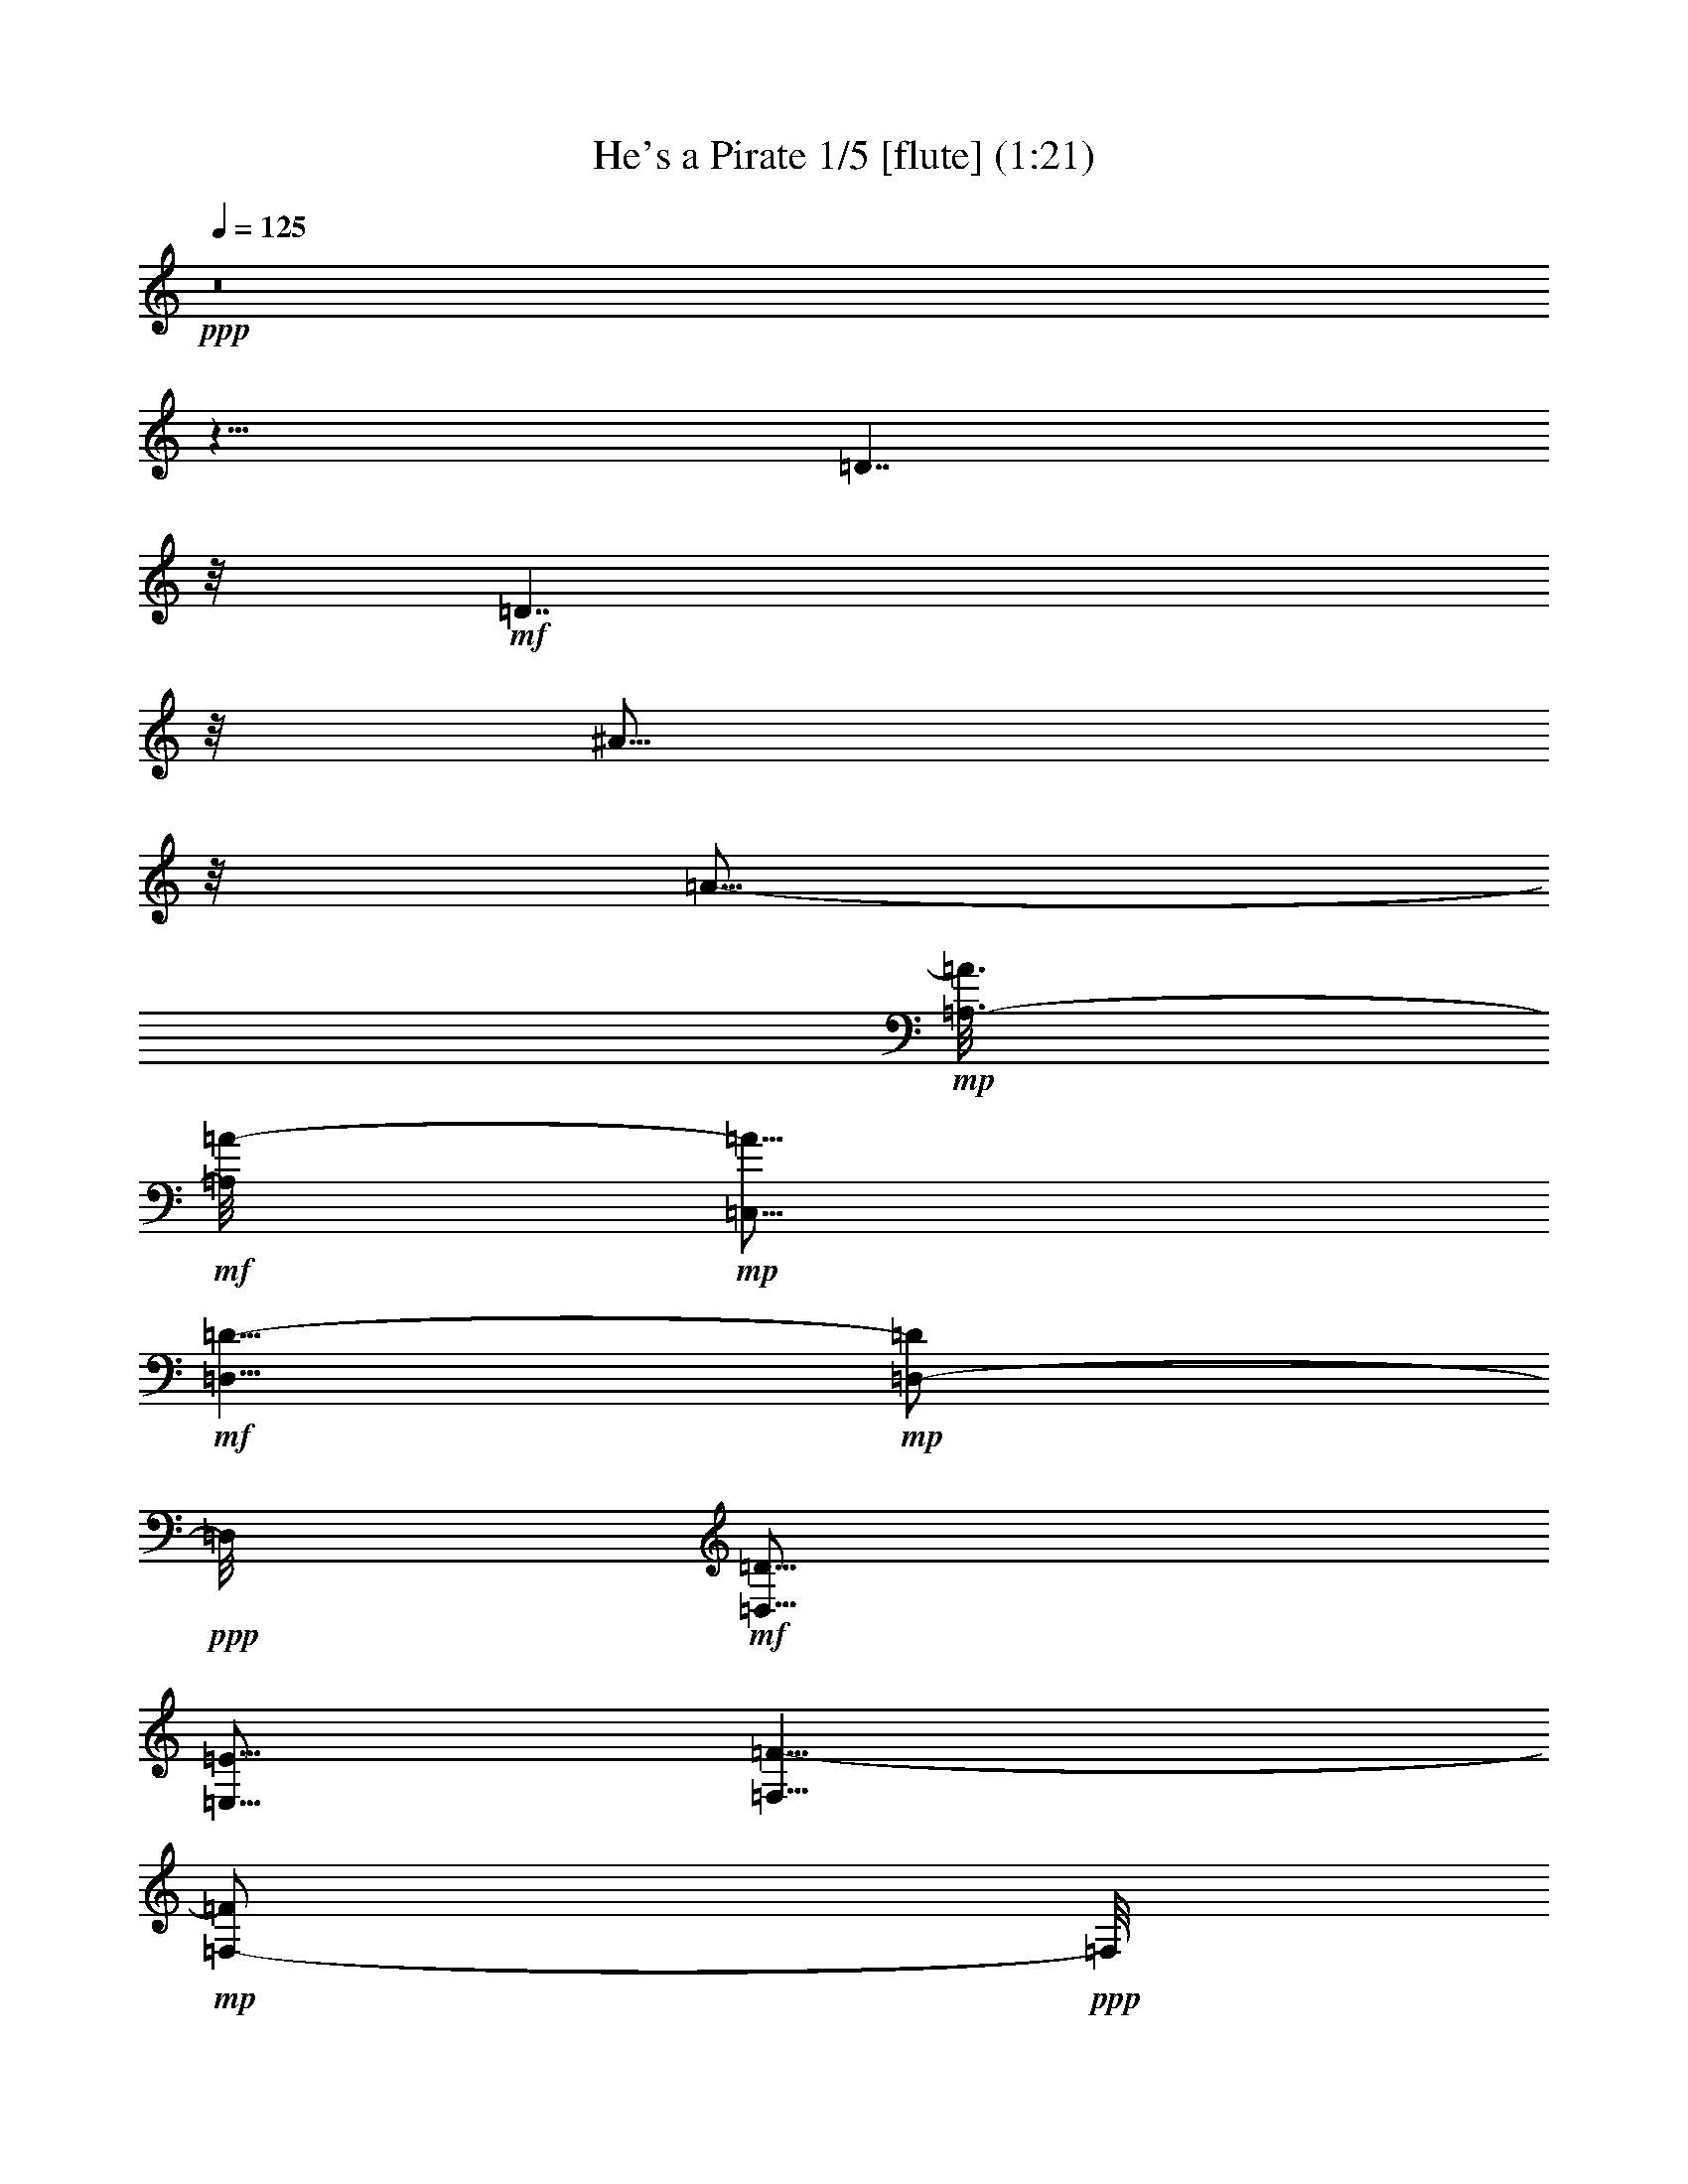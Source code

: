% Produced with Bruzo's Transcoding Environment
% Transcribed by  : Nelphindal

X:1
T: He's a Pirate 1/5 [flute] (1:21)
Z: Transcribed with BruTE 64
L: 1/4
Q: 125
K: C
+ppp+
z8
z11/8
[=D7/4]
z/8
+mf+
[=D7/4]
z/8
[^A13/16]
z/8
[=A5/16-]
+mp+
[=A,3/16-=A3/16]
+mf+
[=A,/8=A/8-]
+mp+
[=C,5/16=A5/16]
+mf+
[=D,5/8=D5/8-]
+mp+
[=D,/2-=D/2]
+ppp+
[=D,/8]
+mf+
[=D,5/16=D5/16]
[=E,5/16=E5/16]
[=F,5/8=F5/8-]
+mp+
[=F,/2-=F/2]
+ppp+
[=F,/8]
+mf+
[=G,5/16-=F5/16]
[=G,5/16=G5/16]
[=E,5/8=E5/8-]
+mp+
[=E,/2-=E/2]
+ppp+
[=E,/8]
+mf+
[=D,5/16=D5/16]
[=C,5/16=C5/16]
[=D,5/16=C5/16]
[=D5/16]
+mp+
[=C5/16]
[=D5/16]
+mf+
[=A,5/16]
[=C,5/16=C5/16]
[=D,5/8=D5/8-]
+mp+
[=D,/2-=D/2]
+ppp+
[=D,/8]
+mf+
[=D,5/16=D5/16]
[=E,5/16=E5/16]
[=F,5/8=F5/8-]
+mp+
[=F,/2-=F/2]
+ppp+
[=F,/8]
+mf+
[=G,5/16-=F5/16]
[=G,5/16=G5/16]
[=E,5/8=E5/8-]
+mp+
[=E,/2-=E/2]
+ppp+
[=E,/8]
+mf+
[=D,5/16=D5/16]
[=C,5/16=C5/16]
[=D,5/16=D5/16]
+mp+
[=D5/16]
[=C5/16]
[=D5/16]
+mf+
[=A,5/16]
[=C,5/16=C5/16]
[=D,5/8=D5/8-]
+mp+
[=D,/2-=D/2]
+ppp+
[=D,/8]
+mf+
[=D,5/16=D5/16]
[=F,5/16=F5/16]
[=G,5/8=G5/8-]
+mp+
[=G,/2-=G/2]
+ppp+
[=G,/8]
+mf+
[=A,5/16=G5/16]
[^A,5/16-=A5/16]
[^A,5/16^A5/16-]
+mp+
[^A,5/8^A5/8-]
[=A,3/16-^A3/16]
+ppp+
[=A,/8-]
+mf+
[=A,5/16=A5/16]
[=G,5/16=G5/16]
[=A,5/16=A5/16]
[=D,/2-=D/2]
+ppp+
[=D,7/16]
+mf+
[=D,5/16=D5/16]
[=E,5/16=E5/16]
[=F,5/8=F5/8-]
+mp+
[=G,/2-=F/2]
+ppp+
[=G,/8]
+mf+
[=A,/2-=G/2]
+ppp+
[=A,/8]
+mf+
[=D,5/16-=A5/16]
[=D,/2-=D/2]
+ppp+
[=D,/8]
+mp+
[=D,5/16]
+mf+
[=F,5/16=D5/16]
[=E,5/16-=F5/16]
[=E,5/16=E5/16-]
+mp+
[=E,5/8=E5/8-]
[=F,3/16-=E3/16]
+ppp+
[=F,/8]
+mf+
[=D,5/16=F5/16]
[=E,5/16-=D5/16]
[=E,13/16-=E13/16]
+ppp+
[=E,7/16-]
+mf+
[=E,5/16-=A5/16]
[=E,5/16=c5/16]
[=D5/8=d5/8-]
+mp+
[=D/2-=d/2]
+ppp+
[=D/8]
+mf+
[=D5/16=d5/16]
[=E5/16=e5/16]
[=F5/8=f5/8-]
+mp+
[=F/2-=f/2]
+ppp+
[=F/8]
+mf+
[=G5/16-=f5/16]
[=G5/16=g5/16]
[=E5/8=e5/8-]
+mp+
[=E/2-=e/2]
+ppp+
[=E/8]
+mf+
[=D5/16=d5/16]
[=C5/16=c5/16]
[=D5/16=c5/16]
[=d5/16-]
+mp+
[=c5/16=d5/16]
[=d5/16]
+mf+
[=A,5/16=A5/16]
[=C5/16=c5/16]
[=D5/8=d5/8-]
+mp+
[=D/2-=d/2]
+ppp+
[=D/8]
+mf+
[=D5/16=d5/16]
[=E5/16=e5/16]
[=F5/8=f5/8-]
+mp+
[=F/2-=f/2]
+ppp+
[=F/8]
+mf+
[=G5/16-=f5/16]
[=G5/16=g5/16]
[=E5/8=e5/8-]
+mp+
[=E/2-=e/2]
+ppp+
[=E/8]
+mf+
[=D5/16=d5/16]
[=C5/16=c5/16]
[=D5/16=d5/16]
+mp+
[=d5/16]
[=c5/16]
[=d5/16]
+mf+
[=A,5/16=A5/16]
[=C5/16=c5/16]
[=D5/8=d5/8-]
+mp+
[=D/2-=d/2]
+ppp+
[=D/8]
+mf+
[=D5/16=d5/16]
[=F5/16=f5/16]
[=G5/8=g5/8-]
+mp+
[=G/2-=g/2]
+ppp+
[=G/8]
+mf+
[=A5/16=g5/16]
[^A5/16-=a5/16]
[^A5/16^a5/16-]
+mp+
[^A5/8^a5/8-]
[=A3/16-^a3/16]
+ppp+
[=A/8-]
+mf+
[=A5/16=a5/16]
[=G5/16=g5/16]
[=A5/16=a5/16]
[=D/2-=d/2]
+ppp+
[=D7/16]
+mf+
[=D5/16=d5/16]
[=E5/16=e5/16]
[=F5/8=f5/8-]
+mp+
[=G/2-=f/2]
+ppp+
[=G/8]
+mf+
[=A/2-=g/2]
+ppp+
[=A/8]
+mf+
[=D5/16-=a5/16]
[=D/2-=d/2]
+ppp+
[=D/8]
+mp+
[=D5/16]
+mf+
[=F5/16=d5/16]
[=E5/16-=f5/16]
[=E5/16=e5/16-]
+mp+
[=E13/16-=e13/16]
+ppp+
[=E/8]
+mf+
[=D5/16=d5/16]
[^C5/16=c5/16]
[=D5/8=d5/8-]
[=D/2-=d/2]
+ppp+
[=D/8]
+mf+
[=E/2-=e/2]
+ppp+
[=E/8]
+mf+
[=F/2-=c/2=f/2]
+ppp+
[=F/8]
+mf+
[=F5/16=f5/16-]
[=F3/16-=f3/16]
+ppp+
[=F/8]
+mf+
[=G/2-=g/2]
+ppp+
[=G/8]
+mf+
[=A5/16=a5/16-]
[=F13/16-=a13/16]
+ppp+
[=F/8]
+mf+
[=F5/16=f5/16-]
[=D3/16-=f3/16]
+ppp+
[=D/8]
+mf+
[=A,15/8]
[^A5/4^a5/4-]
[=G5/16^a5/16-]
[=D3/16-^a3/16]
+ppp+
[=D/8]
+mf+
[^A,15/8-]
[^A,13/16-=C13/16=E13/16]
+ppp+
[^A,/8-]
+mf+
[^A,13/16-=D13/16]
+ppp+
[^A,/8-]
+mf+
[^A,5/4=F5/4-]
+mp+
[=F,5/16=F5/16-]
[=G,3/16-=F3/16]
+ppp+
[=G,/8]
+mf+
[=A,5/8=A5/8-]
+mp+
[=A,5/8=A5/8-]
[=A,/2-=A/2]
+ppp+
[=A,/8]
+mf+
[^A,5/16^A5/16]
+mp+
[=A,25/16]
+mf+
[=G,5/8=G5/8-]
+mp+
[=G,5/8=G5/8-]
[=G,5/16=G5/16-]
[=G,3/16-=G3/16]
+ppp+
[=G,/8]
+mf+
[=A,5/16-=A5/16]
+ppp+
[=A,25/16]
+mf+
[=A,5/8=A5/8-]
+mp+
[=A,5/8=A5/8-]
[=A,/2-=A/2]
+ppp+
[=A,/8]
+mf+
[^A,5/16^A5/16]
+mp+
[=A,25/16]
+mf+
[=G,/2-=G/2]
+ppp+
[=G,/8]
+mf+
[=F,/2-=F/2]
+ppp+
[=F,/8]
+mf+
[=E,/2-=E/2]
+ppp+
[=E,/8]
+mf+
[=D,/2-=D/2]
+ppp+
[=D,3/4-]
+mf+
[=D,5/16-=D5/16]
[=D,5/16-=E5/16]
[=D,7/4-=A,7/4=F7/4]
+ppp+
[=D,/8-]
+mf+
[=D,9/8-=G9/8]
+ppp+
[=D,/8-]
+mf+
[=D,/2-=E/2]
+ppp+
[=D,/8-]
+mf+
[=D,/2-=F/2]
+ppp+
[=D,/8-]
+mf+
[=D,/2-=G/2]
+ppp+
[=D,/8-]
+mf+
[=D,/2-=A/2]
+ppp+
[=D,/8-]
+mf+
[=D,7/4-=C7/4=G7/4]
+ppp+
[=D,/8-]
+mf+
[=D,9/8-=A9/8]
+ppp+
[=D,/8-]
+mf+
[=D,5/16-=G5/16]
[=D,5/16-=F5/16]
[=D,/2-=E/2]
+ppp+
[=D,/8-]
+mf+
[=D,/2-=F/2]
+ppp+
[=D,/8-]
+mf+
[=D,/2-=E/2]
+ppp+
[=D,/8-]
+mf+
[=D,9/8-=D9/8]
+ppp+
[=D,/8-]
+mf+
[=D,5/16-=E5/16]
[=D,5/16-=C5/16]
[=D,9/8-=D9/8]
+ppp+
[=D,/8]
+mf+
[=D5/16=d5/16]
[=E5/16=e5/16]
[=F5/4=A5/4-=f5/4-]
[=E5/16=A5/16-=f5/16-]
[=F3/16-=A3/16=f3/16]
+ppp+
[=F/8]
+mf+
[=G/2-=g/2]
+ppp+
[=G/8]
+mf+
[=F/2-=f/2]
+ppp+
[=F/8]
+mf+
[=G/2-=g/2]
+ppp+
[=G/8]
+mf+
[=A/2-=a/2]
+ppp+
[=A/8]
+mf+
[=G/2-=g/2]
+ppp+
[=G/8]
+mf+
[=F/2-=f/2]
+ppp+
[=F/8]
+mf+
[=D9/8-=F9/8=d9/8]
+ppp+
[=D/8]
+mf+
[=D5/16=e5/16-]
[=E3/16-=e3/16]
+ppp+
[=E/8]
+mf+
[=F/2-=f/2]
+ppp+
[=F/8]
+mf+
[=G/2-=g/2]
+ppp+
[=G/8]
+mf+
[=A/2-=a/2]
+ppp+
[=A/8]
+mf+
[^A/2-^a/2]
+ppp+
[^A/8]
+mf+
[=D/2-=d/2]
+ppp+
[=D/8]
+mf+
[=G/2-=g/2]
+ppp+
[=G/8]
+mf+
[=F9/8-=f9/8]
+ppp+
[=F/8]
+mf+
[=G5/16=g5/16]
[=E5/16=e5/16]
[=D15/16=d15/16-]
[^C13/16-=d13/16]
+ppp+
[^C/8]
+mf+
[=A7/4-=a7/4]
+ppp+
[=A/8]
+mf+
[^A7/4-^a7/4]
+ppp+
[^A/8]
+mf+
[=A/2-=a/2]
+ppp+
[=A/8]
+mf+
[=A/2-=a/2]
+ppp+
[=A/8]
+mf+
[=A/2-=a/2]
+ppp+
[=A/8]
+mf+
[=A5/16=a5/16]
[=G13/16-=g13/16]
+ppp+
[=G3/4]
+mf+
[=G7/4-=g7/4]
+ppp+
[=G/8]
+mf+
[=F7/4-=f7/4]
+ppp+
[=F/8]
+mf+
[=F/2-=f/2]
+ppp+
[=F/8]
+mf+
[=G/2-=g/2]
+ppp+
[=G/8]
+mf+
[=E/2-=e/2]
+ppp+
[=E/8]
+mf+
[=D15/16=d15/16-]
[=D5/16=d5/16-]
[=E5/16=d5/16-]
[=F3/16-=d3/16]
+ppp+
[=F/8]
+mf+
[=A5/16=a5/16-]
[=F5/16=a5/16-]
[=E5/16=a5/16-]
[=D5/16=a5/16-]
[=E5/16=a5/16-]
[=F3/16-=a3/16]
+ppp+
[=F/8]
+mf+
[^A5/16^a5/16-]
[=F5/16^a5/16-]
[=E5/16^a5/16-]
[=D5/16^a5/16-]
[=E5/16^a5/16-]
[=F3/16-^a3/16]
+ppp+
[=F/8]
+mf+
[=A/2-=a/2]
+ppp+
[=A/8]
+mf+
[=A/2-=a/2]
+ppp+
[=A/8]
+mf+
[=c/2-=c'/2]
+ppp+
[=c/8]
+mf+
[=A5/16=a5/16]
[=G13/16-=g13/16]
+ppp+
[=G3/4]
+mf+
[=G7/4-=g7/4]
+ppp+
[=G/8]
+mf+
[=F7/4-=f7/4]
+ppp+
[=F/8]
+mf+
[=F/2-=f/2]
+ppp+
[=F/8]
+mf+
[=G/2-=g/2]
+ppp+
[=G/8]
+mf+
[=E/2-=e/2]
+ppp+
[=E/8]
+mf+
[=D5/8=d5/8-]
+ppp+
[=d5/8-]
+mp+
[=D5/16=d5/16-]
[=E3/16-=d3/16]
+ppp+
[=E/8]
+mp+
[=F5/8]
[=G5/8]
[=A5/8]
[=D15/16]
[=D5/16]
[=F5/16]
[=E5/8]
[=E15/16]
+mf+
[=D5/16]
[^C5/16]
[=D5/8]
[=D5/8]
z55/8

X:2
T: He's a Pirate 2/5 [harp] Aug 31
Z: Transcribed with BruTE 64
L: 1/4
Q: 125
K: C
+ppp+
z8
z11/8
+mp+
[=D7/4]
z/8
+ff+
[=D7/4]
z/8
[^A13/16]
z/8
[=A5/16-]
+f+
[=A,7277/42336-=A7277/42336]
+ff+
[=A,/8=A/8-]
+f+
[=C,13891/42336=A13891/42336]
+ff+
[=D,5/8=D5/8-]
+f+
[=D,/2-=D/2]
+ppp+
[=D,/8]
+ff+
[=D,5/16=D5/16]
[=E,5/16=E5/16]
[=F,5/8=F5/8-]
+f+
[=F,/2-=F/2]
+ppp+
[=F,/8]
+ff+
[=G,5/16-=F5/16]
[=G,5/16=G5/16]
[=E,5/8=E5/8-]
+f+
[=E,/2-=E/2]
+ppp+
[=E,/8]
+ff+
[=D,5/16=D5/16]
[=C,5/16=C5/16]
[=D,5/16=C5/16]
[=D5/16]
+f+
[=C5/16]
[=D5/16]
+ff+
[=A,5/16]
[=C,5/16=C5/16]
[=D,5/8=D5/8-]
+f+
[=D,/2-=D/2]
+ppp+
[=D,/8]
+ff+
[=D,5/16=D5/16]
[=E,5/16=E5/16]
[=F,5/8=F5/8-]
+f+
[=F,/2-=F/2]
+ppp+
[=F,/8]
+ff+
[=G,5/16-=F5/16]
[=G,5/16=G5/16]
[=E,5/8=E5/8-]
+f+
[=E,/2-=E/2]
+ppp+
[=E,/8]
+ff+
[=D,5/16=D5/16]
[=C,5/16=C5/16]
[=D,5/16=D5/16]
+f+
[=D5/16]
[=C5/16]
[=D5/16]
+ff+
[=A,5/16]
[=C,5/16=C5/16]
[=D,5/8=D5/8-]
+f+
[=D,/2-=D/2]
+ppp+
[=D,/8]
+ff+
[=D,5/16=D5/16]
[=F,5/16=F5/16]
[=G,5/8=G5/8-]
+f+
[=G,/2-=G/2]
+ppp+
[=G,/8]
+ff+
[=A,5/16=G5/16]
[^A,5/16-=A5/16]
[^A,5/16^A5/16-]
+f+
[^A,5/8^A5/8-]
[=A,3/16-^A3/16]
+ppp+
[=A,/8-]
+ff+
[=A,5/16=A5/16]
[=G,5/16=G5/16]
[=A,5/16=A5/16]
[=D,/2-=D/2]
+ppp+
[=D,7/16]
+ff+
[=D,5/16=D5/16]
[=E,5/16=E5/16]
[=F,5/8=F5/8-]
+f+
[=G,/2-=F/2]
+ppp+
[=G,/8]
+ff+
[=A,/2-=G/2]
+ppp+
[=A,/8]
+ff+
[=D,5/16-=A5/16]
[=D,/2-=D/2]
+ppp+
[=D,/8]
+f+
[=D,5/16]
+ff+
[=F,5/16=D5/16]
[=E,5/16-=F5/16]
[=E,5/16=E5/16-]
+f+
[=E,5/8=E5/8-]
[=F,3/16-=E3/16]
+ppp+
[=F,/8]
+ff+
[=D,5/16=F5/16]
[=E,5/16-=D5/16]
[=E,13/16-=E13/16]
+ppp+
[=E,7/16-]
+ff+
[=E,5/16-=A5/16]
[=E,5/16=c5/16]
[=D5/8=d5/8-]
+f+
[=D/2-=d/2]
+ppp+
[=D/8]
+ff+
[=D5/16=d5/16]
[=E5/16=e5/16]
[=F5/8=f5/8-]
+f+
[=F/2-=f/2]
+ppp+
[=F/8]
+ff+
[=G5/16-=f5/16]
[=G5/16=g5/16]
[=E5/8=e5/8-]
+f+
[=E/2-=e/2]
+ppp+
[=E/8]
+ff+
[=D5/16=d5/16]
[=C5/16=c5/16]
[=D5/16=c5/16]
[=d5/16-]
+f+
[=c5/16=d5/16]
[=d5/16]
+ff+
[=A,5/16=A5/16]
[=C5/16=c5/16]
[=D5/8=d5/8-]
+f+
[=D/2-=d/2]
+ppp+
[=D/8]
+ff+
[=D5/16=d5/16]
[=E5/16=e5/16]
[=F5/8=f5/8-]
+f+
[=F/2-=f/2]
+ppp+
[=F/8]
+ff+
[=G5/16-=f5/16]
[=G5/16=g5/16]
[=E5/8=e5/8-]
+f+
[=E/2-=e/2]
+ppp+
[=E/8]
+ff+
[=D5/16=d5/16]
[=C5/16=c5/16]
[=D5/16=d5/16]
+f+
[=d5/16]
[=c5/16]
[=d5/16]
+ff+
[=A,5/16=A5/16]
[=C5/16=c5/16]
[=D5/8=d5/8-]
+f+
[=D/2-=d/2]
+ppp+
[=D/8]
+ff+
[=D5/16=d5/16]
[=F5/16=f5/16]
[=G5/8=g5/8-]
+f+
[=G/2-=g/2]
+ppp+
[=G/8]
+ff+
[=A5/16=g5/16]
[^A5/16-=a5/16]
[^A5/16^a5/16-]
+f+
[^A5/8^a5/8-]
[=A3/16-^a3/16]
+ppp+
[=A/8-]
+ff+
[=A5/16=a5/16]
[=G5/16=g5/16]
[=A5/16=a5/16]
[=D/2-=d/2]
+ppp+
[=D7/16]
+ff+
[=D5/16=d5/16]
[=E5/16=e5/16]
[=F5/8=f5/8-]
+f+
[=G/2-=f/2]
+ppp+
[=G/8]
+ff+
[=A/2-=g/2]
+ppp+
[=A/8]
+ff+
[=D5/16-=a5/16]
[=D/2-=d/2]
+ppp+
[=D/8]
+f+
[=D5/16]
+ff+
[=F5/16=d5/16]
[=E5/16-=f5/16]
[=E5/16=e5/16-]
+f+
[=E13/16-=e13/16]
+ppp+
[=E/8]
+ff+
[=D5/16=d5/16]
[^C5/16=c5/16]
[=D5/8=d5/8-]
[=D/2-=d/2]
+ppp+
[=D/8]
+ff+
[=E/2-=e/2]
+ppp+
[=E/8]
+ff+
[=F/2-=c/2=f/2]
+ppp+
[=F/8]
+ff+
[=F5/16=f5/16-]
[=F3/16-=f3/16]
+ppp+
[=F/8]
+ff+
[=G/2-=g/2]
+ppp+
[=G/8]
+ff+
[=A5/16=a5/16-]
[=F13/16-=a13/16]
+ppp+
[=F/8]
+ff+
[=F5/16=f5/16-]
[=D3/16-=f3/16]
+ppp+
[=D/8]
+ff+
[=A,15/8]
[^A5/4^a5/4-]
[=G5/16^a5/16-]
[=D3/16-^a3/16]
+ppp+
[=D/8]
+ff+
[^A,15/8-]
[^A,13/16-=C13/16=E13/16]
+ppp+
[^A,/8-]
+ff+
[^A,13/16-=D13/16]
+ppp+
[^A,/8-]
+ff+
[^A,5/4=F5/4-]
+f+
[=F,5/16=F5/16-]
[=G,3/16-=F3/16]
+ppp+
[=G,/8]
+ff+
[=A,5/8=A5/8-]
+f+
[=A,5/8=A5/8-]
[=A,/2-=A/2]
+ppp+
[=A,/8]
+ff+
[^A,5/16^A5/16]
+f+
[=A,25/16]
+ff+
[=G,5/8=G5/8-]
+f+
[=G,5/8=G5/8-]
[=G,5/16=G5/16-]
[=G,3/16-=G3/16]
+ppp+
[=G,/8]
+ff+
[=A,5/16-=A5/16]
+ppp+
[=A,25/16]
+ff+
[=A,5/8=A5/8-]
+f+
[=A,5/8=A5/8-]
[=A,/2-=A/2]
+ppp+
[=A,/8]
+ff+
[^A,5/16^A5/16]
+f+
[=A,25/16]
+ff+
[=G,/2-=G/2]
+ppp+
[=G,/8]
+ff+
[=F,/2-=F/2]
+ppp+
[=F,/8]
+ff+
[=E,/2-=E/2]
+ppp+
[=E,/8]
+ff+
[=D,/2-=D/2]
+ppp+
[=D,3/4-]
+ff+
[=D,5/16-=D5/16]
[=D,5/16-=E5/16]
[=D,7/4-=A,7/4=F7/4]
+ppp+
[=D,/8-]
+ff+
[=D,9/8-=G9/8]
+ppp+
[=D,/8-]
+ff+
[=D,/2-=E/2]
+ppp+
[=D,/8-]
+ff+
[=D,/2-=F/2]
+ppp+
[=D,/8-]
+ff+
[=D,/2-=G/2]
+ppp+
[=D,/8-]
+ff+
[=D,/2-=A/2]
+ppp+
[=D,/8-]
+ff+
[=D,7/4-=C7/4=G7/4]
+ppp+
[=D,/8-]
+ff+
[=D,9/8-=A9/8]
+ppp+
[=D,/8-]
+ff+
[=D,5/16-=G5/16]
[=D,5/16-=F5/16]
[=D,/2-=E/2]
+ppp+
[=D,/8-]
+ff+
[=D,/2-=F/2]
+ppp+
[=D,/8-]
+ff+
[=D,/2-=E/2]
+ppp+
[=D,/8-]
+ff+
[=D,9/8-=D9/8]
+ppp+
[=D,/8-]
+ff+
[=D,5/16-=E5/16]
[=D,5/16-=C5/16]
[=D,9/8-=D9/8]
+ppp+
[=D,/8]
+ff+
[=D5/16=d5/16]
[=E5/16=e5/16]
[=F5/4=A5/4-=f5/4-]
[=E5/16=A5/16-=f5/16-]
[=F3/16-=A3/16=f3/16]
+ppp+
[=F/8]
+ff+
[=G/2-=g/2]
+ppp+
[=G/8]
+ff+
[=F/2-=f/2]
+ppp+
[=F/8]
+ff+
[=G/2-=g/2]
+ppp+
[=G/8]
+ff+
[=A/2-=a/2]
+ppp+
[=A/8]
+ff+
[=G/2-=g/2]
+ppp+
[=G/8]
+ff+
[=F/2-=f/2]
+ppp+
[=F/8]
+ff+
[=D9/8-=F9/8=d9/8]
+ppp+
[=D/8]
+ff+
[=D5/16=e5/16-]
[=E3/16-=e3/16]
+ppp+
[=E/8]
+ff+
[=F/2-=f/2]
+ppp+
[=F/8]
+ff+
[=G/2-=g/2]
+ppp+
[=G/8]
+ff+
[=A/2-=a/2]
+ppp+
[=A/8]
+ff+
[^A/2-^a/2]
+ppp+
[^A/8]
+ff+
[=D/2-=d/2]
+ppp+
[=D/8]
+ff+
[=G/2-=g/2]
+ppp+
[=G/8]
+ff+
[=F9/8-=f9/8]
+ppp+
[=F/8]
+ff+
[=G5/16=g5/16]
[=E5/16=e5/16]
[=D15/16=d15/16-]
[^C13/16-=d13/16]
+ppp+
[^C/8]
+ff+
[=A7/4-=a7/4]
+ppp+
[=A/8]
+ff+
[^A7/4-^a7/4]
+ppp+
[^A/8]
+ff+
[=A/2-=a/2]
+ppp+
[=A/8]
+ff+
[=A/2-=a/2]
+ppp+
[=A/8]
+ff+
[=A/2-=a/2]
+ppp+
[=A/8]
+ff+
[=A5/16=a5/16]
[=G13/16-=g13/16]
+ppp+
[=G3/4]
+ff+
[=G7/4-=g7/4]
+ppp+
[=G/8]
+ff+
[=F7/4-=f7/4]
+ppp+
[=F/8]
+ff+
[=F/2-=f/2]
+ppp+
[=F/8]
+ff+
[=G/2-=g/2]
+ppp+
[=G/8]
+ff+
[=E/2-=e/2]
+ppp+
[=E/8]
+ff+
[=D15/16=d15/16-]
[=D5/16=d5/16-]
[=E5/16=d5/16-]
[=F3/16-=d3/16]
+ppp+
[=F/8]
+ff+
[=A5/16=a5/16-]
[=F5/16=a5/16-]
[=E5/16=a5/16-]
[=D5/16=a5/16-]
[=E5/16=a5/16-]
[=F3/16-=a3/16]
+ppp+
[=F/8]
+ff+
[^A5/16^a5/16-]
[=F5/16^a5/16-]
[=E5/16^a5/16-]
[=D5/16^a5/16-]
[=E5/16^a5/16-]
[=F3/16-^a3/16]
+ppp+
[=F/8]
+ff+
[=A/2-=a/2]
+ppp+
[=A/8]
+ff+
[=A/2-=a/2]
+ppp+
[=A/8]
+ff+
[=c/2-=c'/2]
+ppp+
[=c/8]
+ff+
[=A5/16=a5/16]
[=G13/16-=g13/16]
+ppp+
[=G3/4]
+ff+
[=G7/4-=g7/4]
+ppp+
[=G/8]
+ff+
[=F7/4-=f7/4]
+ppp+
[=F/8]
+ff+
[=F/2-=f/2]
+ppp+
[=F/8]
+ff+
[=G/2-=g/2]
+ppp+
[=G/8]
+ff+
[=E/2-=e/2]
+ppp+
[=E/8]
+ff+
[=D5/8=d5/8-]
+ppp+
[=d5/8-]
+f+
[=D5/16=d5/16-]
[=E3/16-=d3/16]
+ppp+
[=E/8]
+f+
[=F5/8]
[=G5/8]
[=A5/8]
[=D15/16]
[=D5/16]
[=F5/16]
[=E5/8]
[=E15/16]
+ff+
[=D5/16]
[^C5/16]
[=D5/8]
[=D5/8]
z55/8

X:3
T: He's a Pirate 3/5 [lute]
Z: Transcribed with BruTE 64
L: 1/4
Q: 125
K: C
+ppp+
z15/2
[=D5/8-=d5/8]
[=D5/16-=d5/16]
[=D5/8-=d5/8]
[=D5/16-=d5/16]
[=D5/8-=d5/8]
[=D5/16-=d5/16]
[=D5/16-=d5/16]
[=D5/16-=d5/16]
[=D5/16-=d5/16]
[=D5/8-=d5/8]
[=D5/16-=d5/16]
[=D5/8-=d5/8]
[=D5/16-=d5/16]
[=D5/8-=d5/8]
[=D5/16-=d5/16]
[=D5/16=d5/16]
[=A,5/16=d5/16]
[=C5/16=d5/16]
[=D5/8=d5/8]
[=D5/16-=d5/16]
[=D5/16=d5/16-]
[=D5/16=d5/16]
[=E5/16=c5/16]
[=F5/8^A5/8]
[=F5/16-^A5/16]
[=F5/16^A5/16-]
[=G5/16-^A5/16]
[=G5/16^A5/16]
[=E5/8=A5/8]
[=E5/16-=A5/16]
[=E5/16=A5/16-]
[=D5/16=A5/16]
[=C5/16=A5/16]
[=D5/8-=d5/8]
[=D5/16-=d5/16]
[=D5/16=d5/16-]
[=A,5/16=d5/16]
[=C5/16=d5/16]
[=D5/8^A5/8]
[=D5/16-^A5/16]
[=D5/16^A5/16-]
[=D5/16^A5/16]
[=E5/16^A5/16]
[=F5/8]
[=F5/16]
[=F5/16-]
[=F5/16=G5/16-]
[=F5/16=G5/16]
[=E5/8=c5/8]
[=E5/16-=c5/16]
[=E5/16=A5/16-]
[=D5/16=A5/16]
[=C5/16=A5/16]
[=D5/8-=d5/8]
[=D5/16-=d5/16]
[=D5/16=d5/16-]
[=A,5/16=d5/16]
[=C5/16=d5/16]
[=D5/8=d5/8]
[=D5/16-=d5/16]
[=D5/16=d5/16-]
[=D5/16=d5/16]
[=F5/16=d5/16]
[=G5/8^A5/8]
[=G5/16-^A5/16]
[=G5/16^A5/16-]
[=A5/16^A5/16]
[^A5/16-]
[=G5/16-^A5/16]
[=G5/16^A5/16-]
[=G5/16^A5/16]
[=G5/8=A5/8]
[=G5/16]
[=A5/16=d5/16-]
[=D5/16-=d5/16]
[=D5/16-=d5/16]
[=D5/16=d5/16-]
[=D5/16=d5/16]
[=E5/16=d5/16]
[=F5/8^A5/8]
[=G5/16-^A5/16]
[=G5/16^A5/16-]
[=A5/16-^A5/16]
[=A5/16^A5/16]
[=D5/8-=d5/8]
[=D5/16=d5/16]
[=D5/16=d5/16-]
[=F5/16=d5/16]
[=E5/16-=d5/16]
[=E5/16=A5/16-]
[=E5/16-=A5/16]
[=E5/16=A5/16]
[=F5/16=A5/16-]
[=D5/16=A5/16]
[=E5/16-=A5/16]
[=E5/8-=A5/8]
[=E5/16-=A5/16]
[=E5/16=A5/16]
[=A5/16]
[=A5/16=c5/16]
[=d5/8]
[=d5/16]
[=d5/16]
[=d5/16]
[=c5/16=e5/16]
[^A5/8=f5/8]
[^A5/16=f5/16-]
[^A5/16-=f5/16]
[^A5/16=g5/16-]
[^A5/16=g5/16]
[=A5/8=e5/8]
[=A5/16=e5/16-]
[=A5/16-=e5/16]
[=A5/16=d5/16]
[=A5/16=c5/16]
[=d5/8]
[=d5/16]
[=d5/16-]
[=A5/16=d5/16]
[=c5/16=d5/16]
[^A5/8=d5/8]
[^A5/16=d5/16-]
[^A5/16-=d5/16]
[^A5/16=d5/16]
[^A5/16=e5/16]
[=F5/8=f5/8]
[=F5/16=f5/16-]
[=F5/16-=f5/16]
[=F5/16=g5/16-]
[=F5/16=g5/16]
[=c5/8=e5/8]
[=c5/16=e5/16-]
[=A5/16-=e5/16]
[=A5/16=d5/16]
[=A5/16=c5/16]
[=d5/8]
[=d5/16]
[=d5/16-]
[=A5/16=d5/16]
[=c5/16=d5/16]
[=d5/8]
[=d5/16]
[=d5/16]
[=d5/16]
[=d5/16=f5/16]
[^A5/8=g5/8]
[^A5/16=g5/16-]
[^A5/16-=g5/16]
[^A5/16=a5/16]
[^A5/16^a5/16-]
[=G5/16-^a5/16]
[=G5/16^a5/16-]
[=G5/16^a5/16]
[=G5/8=a5/8]
[=G5/16=g5/16]
[=d5/16=a5/16]
[=d5/16]
[=d5/16]
[=d5/16]
[=d5/16]
[=d5/16=e5/16]
[^A5/8=f5/8]
[^A5/16=g5/16-]
[^A5/16-=g5/16]
[^A5/16=a5/16-]
[^A5/16=a5/16]
[=d5/8]
[=d5/16]
[=d5/16-]
[=d5/16=f5/16]
[=d5/16=e5/16-]
[=A5/16-=e5/16]
[=A5/16=e5/16-]
[=A5/16=e5/16-]
[=A5/16-=e5/16]
[=A5/16=d5/16]
[=A5/16^c5/16]
[=d5/8]
[=d5/8]
[=c5/8=e5/8]
[=c5/8=f5/8]
[=c5/8=f5/8]
[^A5/8=g5/8]
[=A5/16-=a5/16]
[=A15/16-=f15/16]
[=A5/2]
[=G5/4-^a5/4]
[=G5/16-=g5/16]
[=G5/16-=d5/16]
[=G15/8^A15/8]
[=E5/16=A5/16-]
[=E5/16-=A5/16]
[=E5/16=A5/16]
[=D5/8-=A5/8]
[=D5/16=A5/16]
[=F5/16=A5/16-]
[=F5/16=A5/16]
[=F5/16=A5/16]
[=F5/16=A5/16-]
[=F5/16=A5/16]
[=F5/16=A5/16]
[=d5/8]
[=d5/16]
[=d5/8]
[=d5/16]
[=d5/8]
[=d5/16]
[=d5/16]
[=d5/16]
[=d5/16]
[=c5/8]
[=c5/16]
[=c5/8]
[=c5/16]
[=f5/8]
[=f5/16]
[=f5/16]
[=f5/16]
[=f5/16]
[=d5/8]
[=d5/16]
[=d5/8]
[=d5/16]
[=d5/8]
[=d5/16]
[=d5/16]
[=d5/16]
[=d5/16]
[=A5/8]
[=A5/16]
[=A5/8]
[=A5/16]
[=d5/8]
[=d5/16]
[=d5/16-]
[=D5/16=d5/16]
[=E5/16]
[=F15/16]
[=F5/16]
[=G5/16]
[=A5/16]
[=G5/8]
[=F5/8]
[=E5/8]
[=F5/8]
[=G5/8]
[=A5/8]
[=G5/4]
[=F5/16]
[=G5/16]
[=A5/8-=f5/8]
[=A5/16-=f5/16]
[=A5/16=f5/16]
[=G5/16=f5/16]
[=F5/16=f5/16]
[=E5/8=A5/8]
[=F5/16-=A5/16]
[=F5/16=A5/16]
[=E5/16-=A5/16]
[=E5/16=A5/16]
[=D5/8-=d5/8]
[=D5/16-=d5/16]
[=D5/16=d5/16-]
[=E5/16=d5/16]
[=C5/16=d5/16]
[=D5/8=d5/8]
[=d5/16]
[=d5/16]
[=d5/16]
[=d5/16=e5/16]
[=d5/8=f5/8-]
[=d5/16=f5/16-]
[=d5/16=f5/16]
[=d5/16=e5/16]
[=d5/16=f5/16]
[=c5/8=g5/8]
[=c5/16=f5/16-]
[=c5/16=f5/16]
[=c5/16=g5/16-]
[=c5/16=g5/16]
[=f5/8=a5/8]
[=f5/16=g5/16-]
[=f5/16=g5/16]
[=f5/16]
[=f5/16]
[^A5/8=d5/8-]
[^A5/16=d5/16-]
[^A5/16=d5/16]
[^A5/16=d5/16]
[^A5/16=e5/16]
[=d5/8=f5/8]
[=d5/16=g5/16-]
[=d5/16=g5/16]
[=d5/16=a5/16-]
[=d5/16=a5/16]
[=G5/8^a5/8]
[=G5/16=d5/16-]
[=G5/16=d5/16]
[=G5/16=g5/16-]
[=G5/16=g5/16]
[=A5/8=f5/8-]
[=A5/16=f5/16-]
[=A5/16=f5/16]
[=A5/16=g5/16]
[=A5/16=e5/16]
[=A5/8=d5/8-]
[=A5/16=d5/16]
[=A5/16^c5/16-]
[=A5/16^c5/16-]
[=A5/16^c5/16]
[=d5/8=a5/8-]
[=d5/16=a5/16-]
[=d5/16=a5/16-]
[=d5/16=a5/16-]
[=d5/16=a5/16]
[=G5/8^a5/8-]
[=G5/16^a5/16-]
[=G5/16^a5/16-]
[=G5/16^a5/16-]
[=G5/16^a5/16]
[=a5/8]
[=a5/8]
[=a5/8]
[=a5/16]
[=g5/16-]
[=c5/16=g5/16-]
[=c5/16=g5/16-]
[=c5/16=g5/16-]
[=c5/16=g5/16]
[=G5/8=g5/8-]
[=G5/16=g5/16-]
[=G5/16=g5/16-]
[=G5/16=g5/16-]
[=G5/16=g5/16]
[=A5/8=f5/8-]
[=A5/16=f5/16-]
[=A5/16=f5/16-]
[=A5/16=f5/16-]
[=A5/16=f5/16]
[=A5/8=f5/8]
[=A5/16=g5/16-]
[=A5/16=g5/16]
[=A5/16=e5/16-]
[=A5/16=e5/16]
[=d5/8]
[=d5/16]
[=d5/16]
[=d5/16]
[=d5/16]
[=d5/8=a5/8-]
[=d5/16=a5/16-]
[=d5/16=a5/16-]
[=d5/16=a5/16-]
[=d5/16=a5/16]
[^A5/8^a5/8-]
[^A5/16^a5/16-]
[^A5/16^a5/16-]
[^A5/16^a5/16-]
[^A5/16^a5/16]
[=f5/8=a5/8]
[=f5/16=a5/16-]
[=f5/16=a5/16]
[=f5/16=c'5/16-]
[=f5/16=c'5/16]
[=c5/16-=a5/16]
[=c5/16=g5/16-]
[=c5/16=g5/16-]
[=c5/16=g5/16-]
[=c5/16=g5/16-]
[=c5/16=g5/16]
[=G5/8=g5/8-]
[=G5/16=g5/16-]
[=G5/16=g5/16-]
[=G5/16=g5/16-]
[=G5/16=g5/16]
[=A5/8=f5/8-]
[=A5/16=f5/16-]
[=A5/16=f5/16-]
[=A5/16=f5/16-]
[=A5/16=f5/16]
[=A5/8=f5/8]
[=A5/16=g5/16-]
[=A5/16=g5/16]
[=A5/16=e5/16-]
[=A5/16=e5/16]
[=d15/16]
[=d5/16]
[=d5/16]
[=d5/16=e5/16]
[^A5/8=f5/8]
[^A5/16=g5/16-]
[^A5/16-=g5/16]
[^A5/16=a5/16-]
[^A5/16=a5/16]
[=d5/8]
[=d5/16]
[=d5/16-]
[=d5/16=f5/16]
[=d5/16=e5/16-]
[=A5/16-=e5/16]
[=A5/16=e5/16-]
[=A5/16=e5/16-]
[=A5/16-=e5/16]
[=A5/16=d5/16]
[=A5/16^c5/16]
[=d5/8]
[=d5/8]
z55/8

X:4
T: He's a Pirate 4/5 [theorbo]
Z: Transcribed with BruTE 64
L: 1/4
Q: 125
K: C
+ppp+
[=d5/8]
[=d5/16]
[=d5/8]
[=d5/16]
[=d5/8]
[=d5/16]
[=d5/16]
[=d5/16]
[=d5/16]
[=d5/8]
[=d5/16]
[=d5/8]
[=d5/16]
[=d5/8]
[=d5/16]
[=d5/16]
[=d5/16]
[=d5/16]
[=d5/8]
[=d5/16]
[=d5/8]
[=d5/16]
[=d5/8]
[=d5/16]
[=d5/16]
[=d5/16]
[=d5/16]
[=d5/8]
[=d5/16]
[=d5/8]
[=d5/16]
[=d5/8]
[=d5/16]
[=d5/16]
[=d5/16]
[=d5/16]
[=d5/8]
[=d5/16]
[=d5/8]
[=c5/16]
[^A5/8]
[^A5/16]
[^A5/8]
[^A5/16]
[=A5/8]
[=A5/16]
[=A5/8]
[=A5/16]
[=d5/8]
[=d5/16]
[=d5/8]
[=d5/16]
[^A5/8]
[^A5/16]
[^A5/8]
[^A5/16]
[=F5/8]
[=F5/16]
[=F5/8]
[=F5/16]
[=c5/8]
[=c5/16]
[=A5/8]
[=A5/16]
[=d5/8]
[=d5/16]
[=d5/8]
[=d5/16]
[=d5/8]
[=d5/16]
[=d5/8]
[=d5/16]
[^A5/8]
[^A5/16]
[^A5/8]
[^A5/16]
[=G5/8]
[=G5/16]
[=G5/8]
[=G5/16]
[=d5/8]
[=d5/16]
[=d5/8]
[=d5/16]
[^A5/8]
[^A5/16]
[^A5/8]
[^A5/16]
[=d5/8]
[=d5/16]
[=d5/8]
[=d5/16]
[=A5/8]
[=A5/16]
[=A5/8]
[=A5/16]
[=A5/8]
[=A5/16]
[=A5/8]
[=A5/16]
[=d5/8]
[=d5/16]
[=d5/8]
[=c5/16]
[^A5/8]
[^A5/16]
[^A5/8]
[^A5/16]
[=A5/8]
[=A5/16]
[=A5/8]
[=A5/16]
[=d5/8]
[=d5/16]
[=d5/8]
[=d5/16]
[^A5/8]
[^A5/16]
[^A5/8]
[^A5/16]
[=F5/8]
[=F5/16]
[=F5/8]
[=F5/16]
[=c5/8]
[=c5/16]
[=A5/8]
[=A5/16]
[=d5/8]
[=d5/16]
[=d5/8]
[=d5/16]
[=d5/8]
[=d5/16]
[=d5/8]
[=d5/16]
[^A5/8]
[^A5/16]
[^A5/8]
[^A5/16]
[=G5/8]
[=G5/16]
[=G5/8]
[=G5/16]
[=d5/8]
[=d5/16]
[=d5/8]
[=d5/16]
[^A5/8]
[^A5/16]
[^A5/8]
[^A5/16]
[=d5/8]
[=d5/16]
[=d5/8]
[=d5/16]
[=A5/8]
[=A5/16]
[=A5/8]
[=A5/16]
[=d5/8]
[=d5/8]
[=c5/8]
[=c5/8]
[=c5/8]
[^A5/8]
[=A5/8]
[=A5/16]
[=A5/8]
[=A5/16]
[=A5/8]
[=A5/16]
[=A5/8]
[=A5/16]
[=G5/8]
[=G5/16]
[=G5/8]
[=G5/16]
[=G5/8]
[=G5/16]
[=G5/8]
[=G5/16]
[=A5/8]
[=A5/16]
[=A5/8]
[=A5/16]
[=A5/8]
[=A5/16]
[=A5/8]
[=A5/16]
[=d5/8]
[=d5/16]
[=d5/8]
[=d5/16]
[=d5/8]
[=d5/16]
[=d5/16]
[=d5/16]
[=d5/16]
[=c5/8]
[=c5/16]
[=c5/8]
[=c5/16]
[=f5/8]
[=f5/16]
[=f5/16]
[=f5/16]
[=f5/16]
[=d5/8]
[=d5/16]
[=d5/8]
[=d5/16]
[=d5/8]
[=d5/16]
[=d5/16]
[=d5/16]
[=d5/16]
[=A5/8]
[=A5/16]
[=A5/8]
[=A5/16]
[=d5/8]
[=d5/16]
[=d5/8]
[=d5/16]
[=d5/8]
[=d5/16]
[=d5/8]
[=d5/16]
[=c5/8]
[=c5/16]
[=c5/16]
[=c5/16]
[=c5/16]
[=f5/8]
[=f5/16]
[=f5/16]
[=f5/16]
[=f5/16]
[=c5/8]
[=c5/16]
[=c5/16]
[=c5/16]
[=c5/16]
[=f5/8]
[=f5/16]
[=f5/16]
[=f5/16]
[=f5/16]
[=A5/8]
[=A5/16]
[=A5/16]
[=A5/16]
[=A5/16]
[=d5/8]
[=d5/16]
[=d5/8]
[=d5/16]
[=d5/8]
[=d5/16]
[=d5/16]
[=d5/16]
[=d5/16]
[=d5/8]
[=d5/16]
[=d5/16]
[=d5/16]
[=d5/16]
[=c5/8]
[=c5/16]
[=c5/16]
[=c5/16]
[=c5/16]
[=f5/8]
[=f5/16]
[=f5/16]
[=f5/16]
[=f5/16]
[^A5/8]
[^A5/16]
[^A5/16]
[^A5/16]
[^A5/16]
[=d5/8]
[=d5/16]
[=d5/16]
[=d5/16]
[=d5/16]
[=G5/8]
[=G5/16]
[=G5/16]
[=G5/16]
[=G5/16]
[=A5/8]
[=A5/16]
[=A5/16]
[=A5/16]
[=A5/16]
[=A5/8]
[=A5/16]
[=A5/16]
[=A5/16]
[=A5/16]
[=d5/8]
[=d5/16]
[=d5/16]
[=d5/16]
[=d5/16]
[=G5/8]
[=G5/16]
[=G5/16]
[=G5/16]
[=G5/16]
z5/2
[=c5/16]
[=c5/16]
[=c5/16]
[=c5/16]
[=G5/8]
[=G5/16]
[=G5/16]
[=G5/16]
[=G5/16]
[=A5/8]
[=A5/16]
[=A5/16]
[=A5/16]
[=A5/16]
[=A5/8]
[=A5/16]
[=A5/16]
[=A5/16]
[=A5/16]
[=d5/8]
[=d5/16]
[=d5/16]
[=d5/16]
[=d5/16]
[=d5/8]
[=d5/16]
[=d5/16]
[=d5/16]
[=d5/16]
[^A5/8]
[^A5/16]
[^A5/16]
[^A5/16]
[^A5/16]
[=f5/8]
[=f5/16]
[=f5/16]
[=f5/16]
[=f5/16]
[=c5/8]
[=c5/16]
[=c5/16]
[=c5/16]
[=c5/16]
[=G5/8]
[=G5/16]
[=G5/16]
[=G5/16]
[=G5/16]
[=A5/8]
[=A5/16]
[=A5/16]
[=A5/16]
[=A5/16]
[=A5/8]
[=A5/16]
[=A5/16]
[=A5/16]
[=A5/16]
[=d15/16]
[=d5/8]
[=d5/16]
[^A5/8]
[^A5/16]
[^A5/8]
[^A5/16]
[=d5/8]
[=d5/16]
[=d5/8]
[=d5/16]
[=A5/8]
[=A5/16]
[=A5/8]
[=A5/16]
[=d5/8]
[=d5/8]
z55/8

X:5
T: He's a Pirate 5/5 [drums]
Z: Transcribed with BruTE 64
L: 1/4
Q: 125
K: C
+ppp+
z8
z13/4
+f+
[^A,15/16]
[^A,15/16]
[^A,5/8]
[=D5/16]
[=E15/16]
[^A,5/16=D5/16]
[=D5/16]
[=D5/16]
[^A,5/16-=D5/16=E5/16]
[^A,5/16-=D5/16]
[^A,5/16=D5/16]
[^A,5/16-=D5/16]
[^A,5/16-=D5/16]
[^A,5/16=D5/16]
[^A,5/16-=D5/16=E5/16]
[^A,5/16-=D5/16]
[^A,5/16=D5/16]
[^A,5/16-=D5/16]
[^A,5/16-=D5/16]
[^A,5/16=D5/16]
[^A,5/16-=D5/16=E5/16]
[^A,5/16-=D5/16]
[^A,5/16=D5/16]
[^A,5/16=D5/16]
[^A,5/16-=D5/16]
[^A,5/16=D5/16]
[^A,5/16-=D5/16=E5/16=c5/16]
[^A,5/16-=D5/16]
[^A,5/16=D5/16]
[^A,5/16=D5/16]
[=D5/16]
[=D5/16]
[^A,5/16-=D5/16=E5/16]
[^A,5/16-=D5/16]
[^A,5/16=D5/16]
[^A,5/16-=D5/16]
[^A,5/16-=D5/16]
[^A,5/16=D5/16]
[^A,5/16-=D5/16=E5/16]
[^A,5/16-=D5/16]
[^A,5/16=D5/16]
[^A,5/16-=D5/16]
[^A,5/16-=D5/16]
[^A,5/16=D5/16]
[^A,5/16-=D5/16=E5/16]
[^A,5/16-=D5/16]
[^A,5/16=D5/16]
[^A,5/16=D5/16]
[^A,5/16-=D5/16]
[^A,5/16=D5/16]
[^A,5/16-=D5/16=E5/16=c5/16]
[^A,5/16-=D5/16]
[^A,5/16=D5/16]
[^A,5/16=D5/16]
[=D5/16]
[=D5/16]
[^A,5/16-=D5/16=E5/16]
[^A,5/16-=D5/16]
[^A,5/16=D5/16]
[^A,5/16-=D5/16]
[^A,5/16-=D5/16]
[^A,5/16=D5/16]
[^A,5/16-=D5/16=E5/16]
[^A,5/16-=D5/16]
[^A,5/16=D5/16]
[^A,5/16-=D5/16]
[^A,5/16-=D5/16]
[^A,5/16=D5/16]
[^A,5/16-=D5/16=E5/16]
[^A,5/16-=D5/16]
[^A,5/16=D5/16]
[^A,5/16=D5/16]
[^A,5/16-=D5/16]
[^A,5/16=D5/16]
[^A,5/16-=D5/16=E5/16=c5/16]
[^A,5/16-=D5/16]
[^A,5/16=D5/16]
[^A,5/16=D5/16]
[=D5/16]
[=D5/16]
[^A,5/16-=D5/16=E5/16]
[^A,5/16-=D5/16]
[^A,5/16=D5/16]
[^A,5/16-=D5/16]
[^A,5/16-=D5/16]
[^A,5/16=D5/16]
[^A,5/16-=D5/16=E5/16]
[^A,5/16-=D5/16]
[^A,5/16=D5/16]
[^A,5/16-=D5/16]
[^A,5/16-=D5/16]
[^A,5/16=D5/16]
[^A,5/16-=D5/16=E5/16]
+ff+
[^A,5/16-=D5/16=b5/16]
[^A,5/16=D5/16=b5/16]
[=D5/16=a5/16]
[=D5/16=a5/16]
[=D5/16=d5/16]
[=D5/16=d5/16]
[=D5/16=d5/16]
[=D5/16=d5/16]
+f+
[^A,5/16=D5/16]
[=D5/16]
[=D5/16]
[^A,5/16-=D5/16=E5/16]
[^A,5/16-=D5/16]
[^A,5/16=D5/16]
[^A,5/16-=D5/16]
[^A,5/16-=D5/16]
[^A,5/16=D5/16]
[^A,5/16-=D5/16=E5/16]
[^A,5/16-=D5/16]
[^A,5/16=D5/16]
[^A,5/16-=D5/16]
[^A,5/16-=D5/16]
[^A,5/16=D5/16]
[^A,5/16-=D5/16=E5/16]
[^A,5/16-=D5/16]
[^A,5/16=D5/16]
[^A,5/16=D5/16]
[^A,5/16-=D5/16]
[^A,5/16=D5/16]
[^A,5/16-=D5/16=E5/16=c5/16-]
[^A,5/16-=D5/16=c5/16]
[^A,5/16=D5/16]
[^A,5/16=D5/16]
[=D5/16]
[=D5/16]
[^A,5/16-=D5/16=E5/16]
[^A,5/16-=D5/16]
[^A,5/16=D5/16]
[^A,5/16-=D5/16]
[^A,5/16-=D5/16]
[^A,5/16=D5/16]
[^A,5/16-=D5/16=E5/16]
[^A,5/16-=D5/16]
[^A,5/16=D5/16]
[^A,5/16-=D5/16]
[^A,5/16-=D5/16]
[^A,5/16=D5/16]
[^A,5/16-=D5/16=E5/16]
[^A,5/16-=D5/16]
[^A,5/16=D5/16]
[^A,5/16=D5/16]
[^A,5/16-=D5/16]
[^A,5/16=D5/16]
[^A,5/16-=D5/16=E5/16=c5/16]
[^A,5/16-=D5/16]
[^A,5/16=D5/16]
[^A,5/16=D5/16]
[=D5/16]
[=D5/16]
[^A,5/16-=D5/16=E5/16]
[^A,5/16-=D5/16]
[^A,5/16=D5/16]
[^A,5/16-=D5/16]
[^A,5/16-=D5/16]
[^A,5/16=D5/16]
[^A,5/16-=D5/16=E5/16]
[^A,5/16-=D5/16]
[^A,5/16=D5/16]
[^A,5/16-=D5/16]
[^A,5/16-=D5/16]
[^A,5/16=D5/16]
[^A,5/16-=D5/16=E5/16]
[^A,5/16-=D5/16]
[^A,5/16=D5/16]
[^A,5/16=D5/16]
[^A,5/16-=D5/16]
[^A,5/16=D5/16]
[^A,5/16-=D5/16=E5/16=c5/16]
[^A,5/16-=D5/16]
[^A,5/16=D5/16]
[^A,5/16=D5/16]
[=D5/16]
[=D5/16]
[^A,5/16-=D5/16=E5/16]
[^A,5/16-=D5/16]
[^A,5/16=D5/16]
[^A,5/16-=D5/16]
[^A,5/16-=D5/16]
[^A,5/16=D5/16]
[^A,5/16-=D5/16=E5/16]
[^A,5/16-=D5/16]
[^A,5/16=D5/16]
[^A,5/16-=D5/16]
[^A,5/16-=D5/16]
[^A,5/16=D5/16]
[^A,5/16-=D5/16=E5/16]
[^A,5/16-=D5/16]
[^A,5/16=D5/16]
[=D5/8=a5/8]
[=D5/8=d5/8]
[=D5/8=E5/8]
[=D5/16=b5/16]
[=D5/16=b5/16]
[=D5/16=a5/16]
[=D5/16=a5/16]
[=D5/16=d5/16]
[=D5/16=d5/16]
[^A,5/16=D5/16]
z55/16
[=D5/16=c5/16]
z55/16
+ff+
[^A,5/16=D5/16=E5/16]
[=D5/16=b5/16]
[=D5/16=a5/16]
[=D5/16=d5/16]
[=D5/16=d5/16]
[=D5/16=b5/16]
[=D5/16=c5/16=a5/16]
[=D5/16=E5/16]
[=E5/16]
[=E5/16]
[=E5/16]
[=E5/16]
+f+
[^A,5/16=D5/16]
[=D5/16]
[=D5/16]
[^A,5/16-=D5/16=E5/16]
[^A,5/16-=D5/16]
[^A,5/16=D5/16]
[^A,5/16-=D5/16]
[^A,5/16-=D5/16]
[^A,5/16=D5/16]
[^A,5/16-=D5/16=E5/16]
[^A,5/16-=D5/16]
[^A,5/16=D5/16]
[^A,5/16-=D5/16]
[^A,5/16-=D5/16]
[^A,5/16=D5/16]
[^A,5/16-=D5/16=E5/16]
[^A,5/16-=D5/16]
[^A,5/16=D5/16]
[^A,5/16-=D5/16]
[^A,5/16-=D5/16]
[^A,5/16=D5/16]
[^A,5/16-=D5/16=E5/16]
[^A,5/16-=D5/16]
[^A,5/16=D5/16]
[^A,5/16-=D5/16]
[^A,5/16-=D5/16]
[^A,5/16=D5/16]
[^A,5/16-=D5/16=E5/16]
[^A,5/16-=D5/16]
[^A,5/16=D5/16]
[^A,5/16-=D5/16]
[^A,5/16-=D5/16]
[^A,5/16=D5/16]
[^A,5/16-=D5/16=E5/16]
[^A,5/16-=D5/16]
[^A,5/16=D5/16]
[^A,5/16-=D5/16]
[^A,5/16-=D5/16]
[^A,5/16=D5/16]
[^A,5/16-=D5/16=E5/16]
[^A,5/16-=D5/16]
[^A,5/16=D5/16]
[=D5/16=b5/16]
[=D5/16=a5/16]
[=D5/16=a5/16]
[=D5/16=d5/16]
[=D5/16=d5/16]
[=D5/16=d5/16]
[^A,5/16=D5/16]
z115/16
[^A,5/16=D5/16]
[=D5/16]
[=D5/16]
[^A,5/16-=D5/16=E5/16]
[^A,5/16-=D5/16]
[^A,5/16=D5/16]
[^A,5/16-=D5/16]
[^A,5/16-=D5/16]
[^A,5/16=D5/16]
[^A,5/16-=D5/16=E5/16]
[^A,5/16-=D5/16]
[^A,5/16=D5/16]
[^A,5/16-=D5/16]
[^A,5/16-=D5/16]
[^A,5/16=D5/16]
[^A,5/16-=D5/16=E5/16]
[^A,5/16-=D5/16]
[^A,5/16=D5/16]
[^A,5/16-=D5/16]
[^A,5/16-=D5/16]
[^A,5/16=D5/16]
[^A,5/16-=D5/16=E5/16]
[^A,5/16-=D5/16]
[^A,5/16=D5/16]
[^A,5/16=D5/16]
[=D5/16]
[=D5/16]
[^A,5/16-=D5/16=E5/16]
[^A,5/16-=D5/16]
[^A,5/16=D5/16]
[^A,5/16-=D5/16]
[^A,5/16-=D5/16]
[^A,5/16=D5/16]
[^A,5/16-=D5/16=E5/16]
[^A,5/16-=D5/16]
[^A,5/16=D5/16]
[^A,5/16-=D5/16]
[^A,5/16-=D5/16]
[^A,5/16=D5/16]
[^A,5/16-=D5/16=E5/16]
[^A,5/16-=D5/16]
[^A,5/16=D5/16]
[^A,5/16-=D5/16]
[^A,5/16-=D5/16]
[^A,5/16=D5/16]
[^A,5/16-=D5/16=E5/16]
[^A,5/16-=D5/16]
[^A,5/16=D5/16]
[^A,5/16=D5/16]
[=D5/16]
[=D5/16]
[^A,5/16-=D5/16=E5/16]
[^A,5/16-=D5/16]
[^A,5/16=D5/16]
[^A,5/16-=D5/16]
[^A,5/16-=D5/16]
[^A,5/16=D5/16]
[^A,5/16-=D5/16=E5/16]
[^A,5/16-=D5/16]
[^A,5/16=D5/16]
[^A,5/16-=D5/16]
[^A,5/16-=D5/16]
[^A,5/16=D5/16]
[^A,5/16-=D5/16=E5/16]
[^A,5/16-=D5/16]
[^A,5/16=D5/16]
[^A,5/16-=D5/16]
[^A,5/16-=D5/16]
[^A,5/16=D5/16]
[^A,5/16-=D5/16=E5/16]
[^A,5/16-=D5/16]
[^A,5/16=D5/16]
+ff+
[^A,5/16-=D5/16]
+f+
[^A,5/16-=D5/16]
[^A,5/16=D5/16]
[^A,5/16-=D5/16=E5/16]
[^A,5/16-=D5/16]
[^A,5/16=D5/16]
[^A,5/16-=D5/16]
[^A,5/16-=D5/16]
[^A,5/16=D5/16]
[^A,5/16-=D5/16=E5/16]
[^A,5/16-=D5/16]
[^A,5/16=D5/16]
[=D5/16=c5/16-]
[=D5/16=c5/16]
[^A,5/16-=D5/16=E5/16]
[^A,5/16=D5/16]
[=D5/16=c5/16-]
[=D5/16=c5/16]
[^A,5/16-=D5/16]
[^A,5/16-=D5/16]
[^A,5/16=D5/16]
[^A,5/16-=D5/16=E5/16]
[^A,5/16-=D5/16]
[^A,5/16=D5/16]
[^A,5/16=D5/16]
[=D5/16]
[=D5/16]
[^A,5/16-=D5/16=E5/16]
[^A,5/16-=D5/16]
[^A,5/16=D5/16]
[^A,5/16-=D5/16]
[^A,5/16-=D5/16]
[^A,5/16=D5/16]
[^A,5/16-=D5/16=E5/16]
[^A,5/16-=D5/16]
[^A,5/16=D5/16]
[^A,5/16-=D5/16]
[^A,5/16-=D5/16]
[^A,5/16=D5/16]
[^A,5/16-=D5/16=E5/16]
[^A,5/16-=D5/16]
[^A,5/16=D5/16]
[^A,5/16-=D5/16]
[^A,5/16-=D5/16]
[^A,5/16=D5/16]
[^A,5/16-=D5/16=E5/16]
[^A,5/16-=D5/16]
[^A,5/16=D5/16]
+ff+
[^A,5/16-=D5/16]
+f+
[^A,5/16-=D5/16]
[^A,5/16=D5/16]
[^A,5/16-=D5/16=E5/16]
[^A,5/16-=D5/16]
[^A,5/16=D5/16]
[^A,5/16-=D5/16]
[^A,5/16-=D5/16]
[^A,5/16=D5/16]
[^A,5/16-=D5/16=E5/16]
[^A,5/16-=D5/16]
[^A,5/16=D5/16]
[=D5/16=c5/16-]
[=D5/16=c5/16]
[^A,5/16-=D5/16=E5/16]
[^A,5/16=D5/16]
[=D5/16=c5/16-]
[=D5/16=c5/16]
[^A,5/16-=D5/16]
[^A,5/16-=D5/16]
[^A,5/16=D5/16]
[^A,5/16-=D5/16=E5/16]
[^A,5/16-=D5/16]
[^A,5/16=D5/16]
[^A,5/16-=D5/16]
[^A,5/16-=D5/16]
[^A,5/16=D5/16]
[^A,5/16-=D5/16=E5/16]
[^A,5/16-=D5/16]
[^A,5/16=D5/16]
[^A,5/16-=D5/16]
[^A,5/16-=D5/16]
[^A,5/16=D5/16]
[^A,5/16-=D5/16=E5/16]
[^A,5/16-=D5/16]
[^A,5/16=D5/16]
[^A,5/16-=D5/16]
[^A,5/16-=D5/16]
[^A,5/16=D5/16]
[^A,5/16-=D5/16=E5/16]
[^A,5/16-=D5/16]
[^A,5/16=D5/16]
[^A,5/16-=D5/16]
[^A,5/16-=D5/16]
[^A,5/16=D5/16]
[^A,5/16-=D5/16=E5/16]
[^A,5/16-=D5/16]
[^A,5/16=D5/16]
[^A,5/16-=D5/16]
[^A,5/16-=D5/16]
[^A,5/16=D5/16]
[^A,5/16-=D5/16=E5/16]
[^A,5/16-=D5/16]
[^A,5/16=D5/16]
[^A,5/16-=D5/16]
[^A,5/16-=D5/16]
[^A,5/16=D5/16]
[^A,5/16-=D5/16=E5/16]
[^A,5/16-=D5/16]
[^A,5/16=D5/16]
[^A,5/16-=D5/16]
[^A,5/16-=D5/16]
[^A,5/16=D5/16]
[^A,5/16-=D5/16=E5/16]
[^A,5/16-=D5/16]
[^A,5/16=D5/16]
+ff+
[^A,5/16-=D5/16]
+f+
[^A,5/16-=D5/16]
[^A,5/16=D5/16]
[^A,5/16-=D5/16=E5/16]
+ppp+
[^A,5/8]
z25/4
